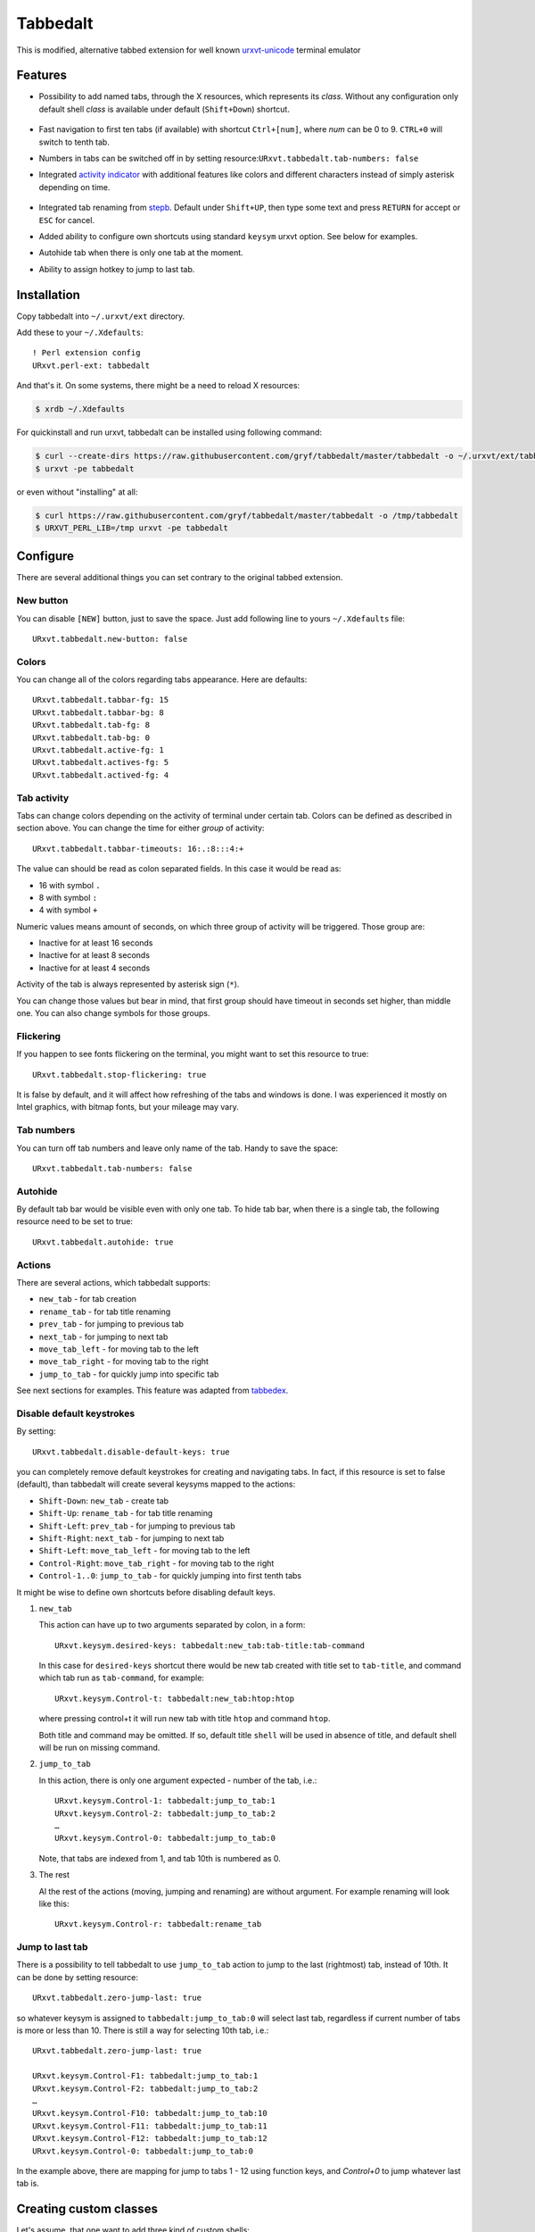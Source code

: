 =========
Tabbedalt
=========

This is modified, alternative tabbed extension for well known `urxvt-unicode`_
terminal emulator

Features
--------

* Possibility to add named tabs, through the X resources, which represents its
  *class*. Without any configuration only default shell *class* is available
  under default (``Shift+Down``) shortcut.

    .. image:: /screens/tabbed.png
        :alt: Named tabs

* Fast navigation to first ten tabs (if available) with shortcut ``Ctrl+[num]``,
  where *num* can be 0 to 9. ``CTRL+0`` will switch to tenth tab.
* Numbers in tabs can be switched off in by setting
  resource:``URxvt.tabbedalt.tab-numbers: false``
* Integrated `activity indicator`_ with additional features like colors and
  different characters instead of simply asterisk depending on time.

    .. image:: /screens/tabbed.gif
        :alt: Indicator activity

* Integrated tab renaming from `stepb`_.  Default under ``Shift+UP``, then type
  some text and press ``RETURN`` for accept or ``ESC`` for cancel.
* Added ability to configure own shortcuts using standard ``keysym`` urxvt
  option. See below for examples.
* Autohide tab when there is only one tab at the moment.
* Ability to assign hotkey to jump to last tab.

Installation
------------

Copy tabbedalt into ``~/.urxvt/ext`` directory.

Add these to your ``~/.Xdefaults``::

    ! Perl extension config
    URxvt.perl-ext: tabbedalt

And that's it. On some systems, there might be a need to reload X resources:

.. code:: shell-session

   $ xrdb ~/.Xdefaults

For quickinstall and run urxvt, tabbedalt can be installed using following
command:

.. code:: shell-session

   $ curl --create-dirs https://raw.githubusercontent.com/gryf/tabbedalt/master/tabbedalt -o ~/.urxvt/ext/tabbedalt
   $ urxvt -pe tabbedalt

or even without "installing" at all:

.. code:: shell-session

   $ curl https://raw.githubusercontent.com/gryf/tabbedalt/master/tabbedalt -o /tmp/tabbedalt
   $ URXVT_PERL_LIB=/tmp urxvt -pe tabbedalt

Configure
---------

There are several additional things you can set contrary to the original tabbed
extension.

New button
~~~~~~~~~~

You can disable ``[NEW]`` button, just to save the space. Just add following
line to yours ``~/.Xdefaults`` file::

    URxvt.tabbedalt.new-button: false

Colors
~~~~~~

You can change all of the colors regarding tabs appearance. Here are defaults::

   URxvt.tabbedalt.tabbar-fg: 15
   URxvt.tabbedalt.tabbar-bg: 8
   URxvt.tabbedalt.tab-fg: 8
   URxvt.tabbedalt.tab-bg: 0
   URxvt.tabbedalt.active-fg: 1
   URxvt.tabbedalt.actives-fg: 5
   URxvt.tabbedalt.actived-fg: 4

Tab activity
~~~~~~~~~~~~

Tabs can change colors depending on the activity of terminal under certain tab.
Colors can be defined as described in section above. You can change the time
for either *group* of activity::

   URxvt.tabbedalt.tabbar-timeouts: 16:.:8:::4:+

The value can should be read as colon separated fields. In this case it would
be read as:

- 16 with symbol ``.``
- 8 with symbol ``:``
- 4 with symbol ``+``

Numeric values means amount of seconds, on which three group of activity will
be triggered. Those group are:

- Inactive for at least 16 seconds
- Inactive for at least 8 seconds
- Inactive for at least 4 seconds

Activity of the tab is always represented by asterisk sign (``*``).

You can change those values but bear in mind, that first group should have
timeout in seconds set higher, than middle one. You can also change symbols for
those groups.

Flickering
~~~~~~~~~~

If you happen to see fonts flickering on the terminal, you might want to set
this resource to true::

   URxvt.tabbedalt.stop-flickering: true

It is false by default, and it will affect how refreshing of the tabs and
windows is done. I was experienced it mostly on Intel graphics, with bitmap
fonts, but your mileage may vary.

Tab numbers
~~~~~~~~~~~

You can turn off tab numbers and leave only name of the tab. Handy to save the
space::

   URxvt.tabbedalt.tab-numbers: false

Autohide
~~~~~~~~

By default tab bar would be visible even with only one tab. To hide tab bar,
when there is a single tab, the following resource need to be set to true::

    URxvt.tabbedalt.autohide: true

Actions
~~~~~~~

There are several actions, which tabbedalt supports:

* ``new_tab`` - for tab creation
* ``rename_tab`` - for tab title renaming
* ``prev_tab`` - for jumping to previous tab
* ``next_tab`` - for jumping to next tab
* ``move_tab_left`` - for moving tab to the left
* ``move_tab_right`` - for moving tab to the right
* ``jump_to_tab`` - for quickly jump into specific tab

See next sections for examples. This feature was adapted from `tabbedex`_.

Disable default keystrokes
~~~~~~~~~~~~~~~~~~~~~~~~~~

By setting::

    URxvt.tabbedalt.disable-default-keys: true

you can completely remove default keystrokes for creating and navigating tabs.
In fact, if this resource is set to false (default), than tabbedalt will create
several keysyms mapped to the actions:

* ``Shift-Down``: ``new_tab`` - create tab
* ``Shift-Up``: ``rename_tab`` - for tab title renaming
* ``Shift-Left``: ``prev_tab`` - for jumping to previous tab
* ``Shift-Right``: ``next_tab`` - for jumping to next tab
* ``Shift-Left``: ``move_tab_left`` - for moving tab to the left
* ``Control-Right``: ``move_tab_right`` - for moving tab to the right
* ``Control-1..0``: ``jump_to_tab`` - for quickly jumping into first tenth tabs

It might be wise to define own shortcuts before disabling default keys.

#. ``new_tab``

   This action can have up to two arguments separated by colon, in a form::

       URxvt.keysym.desired-keys: tabbedalt:new_tab:tab-title:tab-command

   In this case for ``desired-keys`` shortcut there would be new tab created
   with title set to ``tab-title``, and command which tab run as
   ``tab-command``, for example::

       URxvt.keysym.Control-t: tabbedalt:new_tab:htop:htop

   where pressing control+t it will run new tab with title ``htop`` and command
   ``htop``.

   Both title and command may be omitted. If so, default title ``shell`` will
   be used in absence of title, and default shell will be run on missing
   command.

#. ``jump_to_tab``

   In this action, there is only one argument expected - number of the tab,
   i.e.::

       URxvt.keysym.Control-1: tabbedalt:jump_to_tab:1
       URxvt.keysym.Control-2: tabbedalt:jump_to_tab:2
       …
       URxvt.keysym.Control-0: tabbedalt:jump_to_tab:0

   Note, that tabs are indexed from 1, and tab 10th is numbered as 0.

#. The rest

   Al the rest of the actions (moving, jumping and renaming) are without
   argument. For example renaming will look like this::

       URxvt.keysym.Control-r: tabbedalt:rename_tab

Jump to last tab
~~~~~~~~~~~~~~~~

There is a possibility to tell tabbedalt to use ``jump_to_tab`` action to jump
to the last (rightmost) tab, instead of 10th. It can be done by setting
resource::

   URxvt.tabbedalt.zero-jump-last: true

so whatever keysym is assigned to ``tabbedalt:jump_to_tab:0`` will select last
tab, regardless if current number of tabs is more or less than 10. There is
still a way for selecting 10th tab, i.e.::

   URxvt.tabbedalt.zero-jump-last: true

   URxvt.keysym.Control-F1: tabbedalt:jump_to_tab:1
   URxvt.keysym.Control-F2: tabbedalt:jump_to_tab:2
   …
   URxvt.keysym.Control-F10: tabbedalt:jump_to_tab:10
   URxvt.keysym.Control-F11: tabbedalt:jump_to_tab:11
   URxvt.keysym.Control-F12: tabbedalt:jump_to_tab:12
   URxvt.keysym.Control-0: tabbedalt:jump_to_tab:0

In the example above, there are mapping for jump to tabs 1 - 12 using function
keys, and `Control+0` to jump whatever last tab is.

Creating custom classes
-----------------------

Let's assume, that one want to add three kind of custom shells:

* simple one (default shell in the system),
* midnight commander,
* root (namely - su command)

A way to do this is to associate keystroke for it in ``.Xdefaults`` using
urxvts ``keysym`` option, and the actions described above::

    URxvt.keysym.Control-Shift-N: tabbedalt.new_tab:shell
    URxvt.keysym.Control-Shift-R: tabbedalt.new_tab:root:su -
    URxvt.keysym.Control-Shift-M: tabbedalt.new_tab:mc:mc

Resource values are colon separated values, which are in order:

* **plugin name**, which in case of this very plugin would be always
  ``tabbedalt``.
* **title of the tab**, it could be anything but the colon.
* **optional command**. If omitted, default shell will be launched.

Renaming tabs
-------------

On runtime, tabs can be renamed using (by default) ``Shift+Up`` - now you can
type name for the tab. ``Return`` accept change, ``ESC`` cancels it. This
feature was taken from `stepb`_ tabbedx repository.

.. _urxvt-unicode: http://software.schmorp.de/pkg/rxvt-unicode.html
.. _activity indicator: http://mina86.com/2009/05/16/tabbed-urxvt-extension/
.. _stepb: http://github.com/stepb/urxvt-tabbedex
.. _tabbedex: https://github.com/mina86/urxvt-tabbedex
